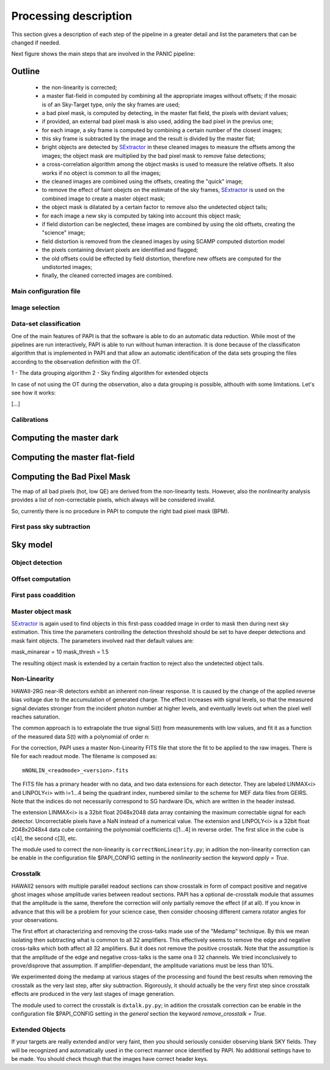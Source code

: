 .. _processing:

**********************
Processing description
**********************
This section gives a description of each step of the pipeline in a greater 
detail and list the parameters that can be changed if needed.

Next figure shows the main steps that are involved in the PANIC pipeline:


.. image:: _static/PAPI_flowchart.jpg
   :align: center
   :scale: 90%

Outline
-------

    * the non-linearity is corrected;
    * a master flat-field in computed by combining all the appropriate 
      images without offsets; if the mosaic is of an Sky-Target type, 
      only the sky frames are used;
    * a bad pixel mask, is computed by detecting, in the master flat 
      field, the pixels with deviant values;
    * if provided, an external bad pixel mask is also used, adding the 
      bad pixel in the previus one;
    * for each image, a sky frame is computed by combining a certain 
      number of  the closest images; 
    * this sky frame is subtracted by the image and the result is 
      divided by the master flat;
    * bright objects are detected by SExtractor_ in these cleaned images 
      to measure the offsets among the images; the object mask are 
      multiplied by the bad pixel mask to remove false detections;
    * a cross-correlation algorithm among the object masks is used to 
      measure the relative offsets. It also works if no object is 
      common to all the images; 
    * the cleaned images are combined using the offsets, creating the 
      "quick" image;
    * to remove the effect of faint obejcts on the estimate of the sky 
      frames, SExtractor_ is used on the combined image to create a master 
      object mask;
    * the object mask is dilatated by a certain factor to remove also 
      the undetected object tails;
    * for each image a new sky is computed by taking into account 
      this object mask;
    * if field distortion can be neglected, these images are combined 
      by using the old offsets, creating the "science" image;
    * field distortion is removed from the cleaned images by using 
      SCAMP computed distortion model
    * the pixels containing deviant pixels are identified and flagged;
    * the old offsets could be effected by field distortion, therefore 
      new offsets are computed for the undistorted images;
    * finally, the cleaned corrected images are combined.

Main configuration file
***********************
 

Image selection
***************

Data-set classification
***********************

One of the main features of PAPI is that the software is able to do an automatic
data reduction. While most of the pipelines are run interactively, PAPI is able
to run without human interaction. It is done because of the classificaton algorithm
that is implemented in PAPI and that allow an automatic identification of the 
data sets grouping the files according to the observation definition with the OT.

1 - The data grouping algorithm
2 - Sky finding algorithm for extended objects


In case of not using the OT during the observation, also a data grouping is possible,
althouth with some limitations. Let's see how it works:

[...]


Calibrations
************

Computing the master dark
-------------------------

Computing the master flat-field
-------------------------------

Computing the Bad Pixel Mask
----------------------------

The map of all bad pixels (hot, low QE) are derived from the non-linearity tests. However, also
the nonlinearity analysis provides a list of non-correctable pixels, which always will be
considered invalid. 

So, currently there is no procedure in PAPI to compute the right bad pixel mask (BPM).



First pass sky subtraction
**************************

Sky model
---------

Object detection
****************

Offset computation
******************

First pass coaddition
*********************

Master object mask
******************
SExtractor_ is again used to find objects in this first-pass coadded image in 
order to mask then during next sky estimation. This time the parameters controlling
the detection threshold should be set to have deeper detections and mask faint
objects. The parameters involved nad ther default values are:

mask_minarear = 10
mask_thresh = 1.5

The resulting object mask is extended by a certain fraction to reject also 
the undetected object tails. 


Non-Linearity
*************

HAWAII-2RG near-IR detectors exhibit an inherent non-linear response. 
It is caused by the change of the applied reverse bias voltage due to the 
accumulation of generated charge.
The effect increases with signal levels, so that the measured signal deviates stronger 
from the incident photon number at higher levels, and eventually levels out when 
the  pixel well reaches saturation.

The  common  approach  is  to  extrapolate  the  true  signal Si(t) from measurements
with low values, and fit it as a function of the measured data S(t) with a polynomial of 
order n:


For the correction, PAPI uses a master Non-Linearity FITS file that store the fit to be
applied to the raw images. There is file for each readout mode. The filename is composed
as::

    mNONLIN_<readmode>_<version>.fits

The FITS file has a primary header with no data, and two data extensions for each detector.
They are labeled LINMAX<i> and LINPOLY<i> with i=1...4 being the quadrant index, numbered
similar to the scheme for MEF data files from GEIRS. Note that the indices do not
necessarily correspond to SG hardware IDs, which are written in the header instead.

The extension LINMAX<i> is a 32bit float 2048x2048 data array containing the maximum
correctable signal for each detector. Uncorrectable pixels have a NaN instead of a 
numerical value.
The extension and LINPOLY<i> is a 32bit float 2048x2048x4 data cube containing the
polynomial coefficients c[1...4] in reverse order. The first slice in the cube 
is c[4], the second c[3], etc.

The module used to correct the non-linearity is ``correctNonLinearity.py``; in adition
the non-linearity correction can be enable in the configuration file $PAPI_CONFIG setting
in the *nonlinearity* section the keyword *apply = True*.




Crosstalk
*********

HAWAII2 sensors with multiple parallel readout sections can show crosstalk 
in form of compact positive and negative ghost images whose amplitude varies between 
readout sections. PAPI has a optional de-crosstalk module that assumes that the 
amplitude is the same, therefore the correction will only partially remove the 
effect (if at all). If you know in advance that this will be a problem for your 
science case, then consider choosing different camera rotator angles for your 
observations.


The first effort at characterizing and removing the cross-talks made use of 
the "Medamp" technique. By this we mean isolating then subtracting what is 
common to all 32 amplifiers. This effectively seems to remove the edge and 
negative cross-talks which both affect all 32 amplifiers. But it does not 
remove the positive crosstalk. Note that the assumption is that the amplitude 
of the edge and negative cross-talks is the same ona ll 32 channels. We tried 
inconclusively to prove/disprove that assumption. If amplifier-dependant, the 
amplitude variations must be less than 10%.

We experimented doing the medamp at various stages of the processing and found 
the best results when removing the crosstalk as the very last step, after sky 
subtraction. Rigorously, it should actually be the very first step since 
crosstalk effects are produced in the very last stages of image generation.

The module used to correct the crosstalk is ``dxtalk.py.py``; in adition
the crosstalk correction can be enable in the configuration file $PAPI_CONFIG setting
in the *general* section the keyword *remove_crosstalk = True*.




Extended Objects
****************
If your targets are really extended and/or very faint, then you should seriously 
consider observing blank SKY fields. They will be recognized and automatically 
used in the correct manner once identified by PAPI. No additional settings 
have to be made. You should check though that the images have correct header keys.


.. _astromatic: http://www.astromatic.net/
.. _SExtractor: http://www.astromatic.net/software/sextractor
.. _scamp: http://www.astromatic.net/software/scamp
.. _swarp: http://www.astromatic.net/software/swarp
.. _HAWAII-2RG: http://w3.iaa.es/PANIC/index.php/gb/workpackages/detectors

